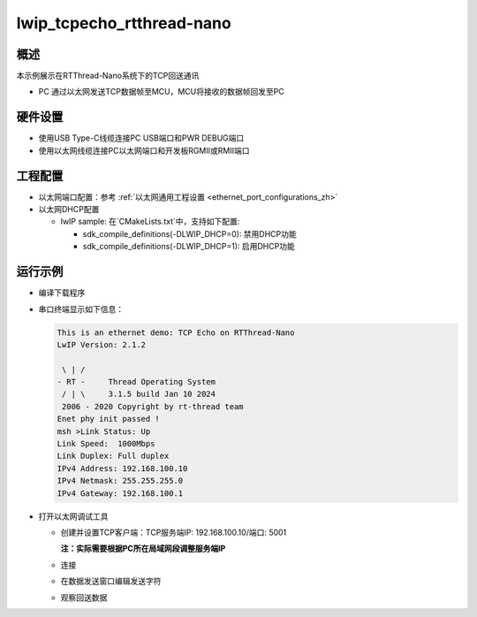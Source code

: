 .. _lwip_tcpecho_rtthread_nano:

lwip_tcpecho_rtthread-nano
====================================================

概述
------

本示例展示在RTThread-Nano系统下的TCP回送通讯

- PC 通过以太网发送TCP数据帧至MCU，MCU将接收的数据帧回发至PC

硬件设置
------------

* 使用USB Type-C线缆连接PC USB端口和PWR DEBUG端口

* 使用以太网线缆连接PC以太网端口和开发板RGMII或RMII端口

工程配置
------------

- 以太网端口配置：参考 :ref:`以太网通用工程设置 <ethernet_port_configurations_zh>`

- 以太网DHCP配置

  - lwIP sample:  在`CMakeLists.txt`中，支持如下配置:

    - sdk_compile_definitions(-DLWIP_DHCP=0): 禁用DHCP功能

    - sdk_compile_definitions(-DLWIP_DHCP=1): 启用DHCP功能

运行示例
------------

* 编译下载程序

* 串口终端显示如下信息：


  .. code-block:: console

     This is an ethernet demo: TCP Echo on RTThread-Nano
     LwIP Version: 2.1.2

      \ | /
     - RT -     Thread Operating System
      / | \     3.1.5 build Jan 10 2024
      2006 - 2020 Copyright by rt-thread team
     Enet phy init passed !
     msh >Link Status: Up
     Link Speed:  1000Mbps
     Link Duplex: Full duplex
     IPv4 Address: 192.168.100.10
     IPv4 Netmask: 255.255.255.0
     IPv4 Gateway: 192.168.100.1



* 打开以太网调试工具

  - 创建并设置TCP客户端：TCP服务端IP: 192.168.100.10/端口: 5001

    **注：实际需要根据PC所在局域网段调整服务端IP**

  - 连接

  - 在数据发送窗口编辑发送字符

    .. image:: ../doc/lwip_tcpecho_1.png

  - 观察回送数据

    .. image:: ../doc/lwip_tcpecho_2.png

